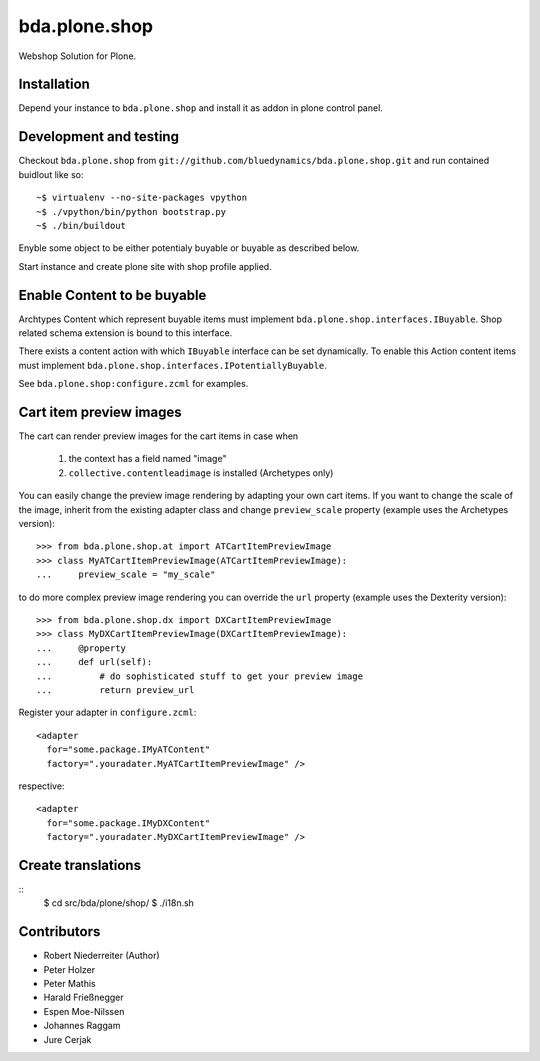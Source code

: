 ==============
bda.plone.shop
==============

Webshop Solution for Plone.


Installation
============

Depend your instance to ``bda.plone.shop`` and install it as addon
in plone control panel.


Development and testing
=======================

Checkout ``bda.plone.shop`` from
``git://github.com/bluedynamics/bda.plone.shop.git`` and run contained buidlout
like so::

    ~$ virtualenv --no-site-packages vpython
    ~$ ./vpython/bin/python bootstrap.py
    ~$ ./bin/buildout

Enyble some object to be either potentialy buyable or buyable as described
below.

Start instance and create plone site with shop profile applied.


Enable Content to be buyable
============================

Archtypes Content which represent buyable items must implement
``bda.plone.shop.interfaces.IBuyable``. Shop related schema extension is
bound to this interface.

There exists a content action with which ``IBuyable`` interface can be set
dynamically. To enable this Action content items must implement
``bda.plone.shop.interfaces.IPotentiallyBuyable``.

See ``bda.plone.shop:configure.zcml`` for examples.


Cart item preview images
========================

The cart can render preview images for the cart items in case when

    1. the context has a field named "image"
    2. ``collective.contentleadimage`` is installed (Archetypes only)

You can easily change the preview image rendering by adapting your own cart
items. If you want to change the scale of the image, inherit from the existing
adapter class and change ``preview_scale`` property (example uses the
Archetypes version)::

    >>> from bda.plone.shop.at import ATCartItemPreviewImage
    >>> class MyATCartItemPreviewImage(ATCartItemPreviewImage):
    ...     preview_scale = "my_scale"

to do more complex preview image rendering you can override the ``url``
property (example uses the Dexterity version)::

    >>> from bda.plone.shop.dx import DXCartItemPreviewImage
    >>> class MyDXCartItemPreviewImage(DXCartItemPreviewImage):
    ...     @property
    ...     def url(self):
    ...         # do sophisticated stuff to get your preview image
    ...         return preview_url

Register your adapter in ``configure.zcml``::

    <adapter
      for="some.package.IMyATContent"
      factory=".youradater.MyATCartItemPreviewImage" />

respective::

    <adapter
      for="some.package.IMyDXContent"
      factory=".youradater.MyDXCartItemPreviewImage" />


Create translations
===================

::
    $ cd src/bda/plone/shop/
    $ ./i18n.sh


Contributors
============

- Robert Niederreiter (Author)
- Peter Holzer
- Peter Mathis
- Harald Frießnegger
- Espen Moe-Nilssen
- Johannes Raggam
- Jure Cerjak

